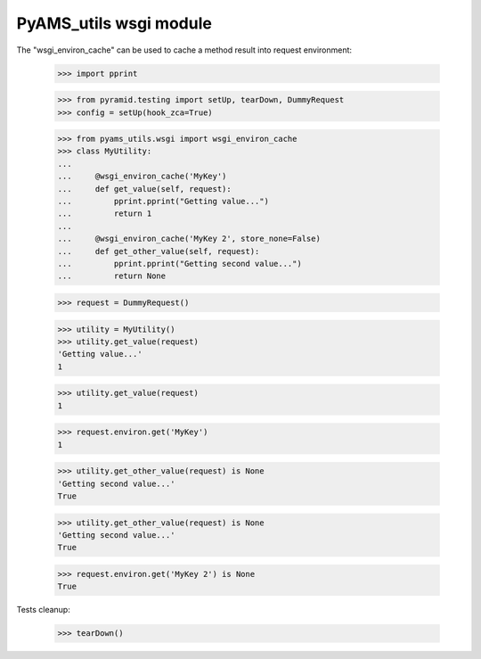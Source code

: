 
=======================
PyAMS_utils wsgi module
=======================

The "wsgi_environ_cache" can be used to cache a method result into request environment:

    >>> import pprint

    >>> from pyramid.testing import setUp, tearDown, DummyRequest
    >>> config = setUp(hook_zca=True)

    >>> from pyams_utils.wsgi import wsgi_environ_cache
    >>> class MyUtility:
    ...
    ...     @wsgi_environ_cache('MyKey')
    ...     def get_value(self, request):
    ...         pprint.pprint("Getting value...")
    ...         return 1
    ...
    ...     @wsgi_environ_cache('MyKey 2', store_none=False)
    ...     def get_other_value(self, request):
    ...         pprint.pprint("Getting second value...")
    ...         return None

    >>> request = DummyRequest()

    >>> utility = MyUtility()
    >>> utility.get_value(request)
    'Getting value...'
    1

    >>> utility.get_value(request)
    1

    >>> request.environ.get('MyKey')
    1

    >>> utility.get_other_value(request) is None
    'Getting second value...'
    True

    >>> utility.get_other_value(request) is None
    'Getting second value...'
    True

    >>> request.environ.get('MyKey 2') is None
    True


Tests cleanup:

    >>> tearDown()
